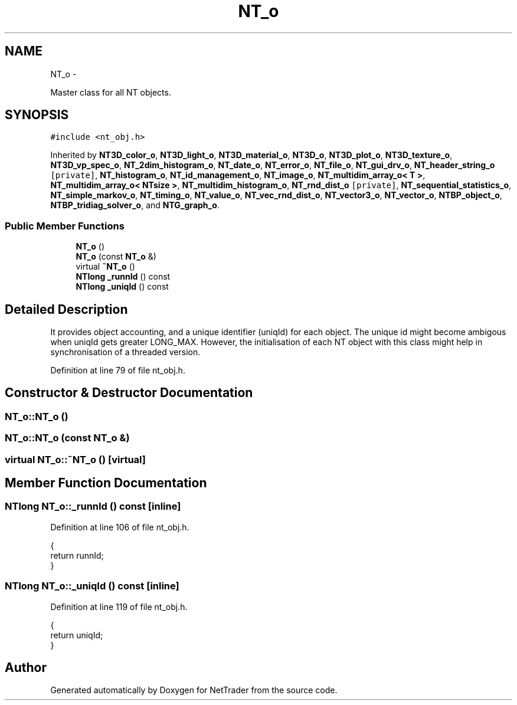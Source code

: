 .TH "NT_o" 3 "Wed Nov 17 2010" "Version 0.5" "NetTrader" \" -*- nroff -*-
.ad l
.nh
.SH NAME
NT_o \- 
.PP
Master class for all NT objects.  

.SH SYNOPSIS
.br
.PP
.PP
\fC#include <nt_obj.h>\fP
.PP
Inherited by \fBNT3D_color_o\fP, \fBNT3D_light_o\fP, \fBNT3D_material_o\fP, \fBNT3D_o\fP, \fBNT3D_plot_o\fP, \fBNT3D_texture_o\fP, \fBNT3D_vp_spec_o\fP, \fBNT_2dim_histogram_o\fP, \fBNT_date_o\fP, \fBNT_error_o\fP, \fBNT_file_o\fP, \fBNT_gui_drv_o\fP, \fBNT_header_string_o\fP\fC [private]\fP, \fBNT_histogram_o\fP, \fBNT_id_management_o\fP, \fBNT_image_o\fP, \fBNT_multidim_array_o< T >\fP, \fBNT_multidim_array_o< NTsize >\fP, \fBNT_multidim_histogram_o\fP, \fBNT_rnd_dist_o\fP\fC [private]\fP, \fBNT_sequential_statistics_o\fP, \fBNT_simple_markov_o\fP, \fBNT_timing_o\fP, \fBNT_value_o\fP, \fBNT_vec_rnd_dist_o\fP, \fBNT_vector3_o\fP, \fBNT_vector_o\fP, \fBNTBP_object_o\fP, \fBNTBP_tridiag_solver_o\fP, and \fBNTG_graph_o\fP.
.SS "Public Member Functions"

.in +1c
.ti -1c
.RI "\fBNT_o\fP ()"
.br
.ti -1c
.RI "\fBNT_o\fP (const \fBNT_o\fP &)"
.br
.ti -1c
.RI "virtual \fB~NT_o\fP ()"
.br
.ti -1c
.RI "\fBNTlong\fP \fB_runnId\fP () const "
.br
.ti -1c
.RI "\fBNTlong\fP \fB_uniqId\fP () const "
.br
.in -1c
.SH "Detailed Description"
.PP 
It provides object accounting, and a unique identifier (uniqId) for each object. The unique id might become ambigous when uniqId gets greater LONG_MAX. However, the initialisation of each NT object with this class might help in synchronisation of a threaded version. 
.PP
Definition at line 79 of file nt_obj.h.
.SH "Constructor & Destructor Documentation"
.PP 
.SS "NT_o::NT_o ()"
.SS "NT_o::NT_o (const \fBNT_o\fP &)"
.SS "virtual NT_o::~NT_o ()\fC [virtual]\fP"
.SH "Member Function Documentation"
.PP 
.SS "\fBNTlong\fP NT_o::_runnId () const\fC [inline]\fP"
.PP
Definition at line 106 of file nt_obj.h.
.PP
.nf
{
  return runnId;
}
.fi
.SS "\fBNTlong\fP NT_o::_uniqId () const\fC [inline]\fP"
.PP
Definition at line 119 of file nt_obj.h.
.PP
.nf
{
  return uniqId;
}
.fi


.SH "Author"
.PP 
Generated automatically by Doxygen for NetTrader from the source code.
